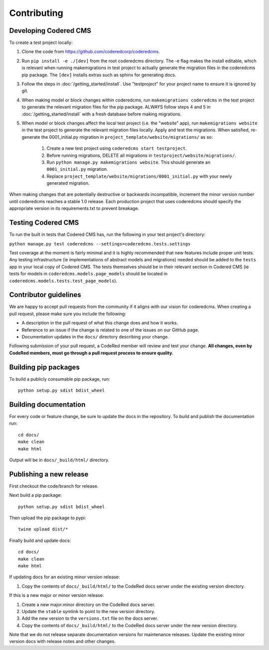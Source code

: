 Contributing
============


Developing Codered CMS
---------------------------------

To create a test project locally:

#. Clone the code from https://github.com/coderedcorp/coderedcms.
#. Run ``pip install -e ./[dev]`` from the root coderedcms directory. The -e flag makes the install editable,
   which is relevant when running makemigrations in test project to actually generate the migration
   files in the coderedcms pip package. The ``[dev]`` installs extras such as sphinx for generating docs.
#. Follow the steps in :doc:`/getting_started/install`. Use "testproject" for
   your project name to ensure it is ignored by git.
#. When making model or block changes within coderedcms, run ``makemigrations coderedcms`` in the
   test project to generate the relevant migration files for the pip package. ALWAYS follow steps
   4 and 5 in :doc:`/getting_started/install` with a fresh database before making migrations.
#. When model or block changes affect the local test project (i.e. the "website" app), run
   ``makemigrations website`` in the test project to generate the relevant migration files locally.
   Apply and test the migrations. When satisfied, re-generate the 0001_initial.py migration in
   ``project_template/website/migrations/`` as so:

       #. Create a new test project using ``coderedcms start testproject``.
       #. Before running migrations, DELETE all migrations in ``testproject/website/migrations/``.
       #. Run ``python manage.py makemigrations website``. This should generate an ``0001_initial.py``
          migration.
       #. Replace ``project_template/website/migrations/0001_initial.py`` with your newly generated migration.

When making changes that are potentially destructive or backwards incompatible, increment the minor
version number until coderedcms reaches a stable 1.0 release. Each production project that uses
coderedcms should specify the appropriate version in its requirements.txt to prevent breakage.

.. note:
    When testing existing projects with coderedcms installed from the master or development branches,
    be sure to use a disposable database, as it is likely that the migrations in master will
    not be the same migrations that get released.

Testing Codered CMS
-------------------

To run the built in tests that Codered CMS has, run the following in your test project's directory:

``python manage.py test coderedcms --settings=coderedcms.tests.settings``

Test coverage at the moment is fairly minimal and it is highly recommended that new features include proper unit tests.
Any testing infrastructure (ie implementations of abstract models and migrations) needed should be added to the ``tests`` app in your
local copy of Codered CMS.  The tests themselves should be in their relevant section in Codered CMS (ie tests for 
models in ``coderedcms.models.page_models`` should be located in ``coderedcms.models.tests.test_page_models``).


Contributor guidelines
----------------------

We are happy to accept pull requests from the community if it aligns with our vision for coderedcms.
When creating a pull request, please make sure you include the following:

* A description in the pull request of what this change does and how it works.
* Reference to an issue if the change is related to one of the issues on our GitHub page.
* Documentation updates in the ``docs/`` directory describing your change.

Following submission of your pull request, a CodeRed member will review and test your change.
**All changes, even by CodeRed members, must go through a pull request process to ensure quality.**


Building pip packages
---------------------

To build a publicly consumable pip package, run::

    python setup.py sdist bdist_wheel


Building documentation
----------------------

For every code or feature change, be sure to update the docs in the repository. To build and publish
the documentation run::

    cd docs/
    make clean
    make html

Output will be in ``docs/_build/html/`` directory.


Publishing a new release
------------------------

First checkout the code/branch for release.

Next build a pip package::

    python setup.py sdist bdist_wheel

Then upload the pip package to pypi::

    twine upload dist/*

Finally build and update docs::

    cd docs/
    make clean
    make html

If updating docs for an existing minor version release:

#. Copy the contents of ``docs/_build/html/`` to the CodeRed docs server under the existing version directory.

If this is a new major or minor version release:

#. Create a new major.minor directory on the CodeRed docs server.
#. Update the ``stable`` symlink to point to the new version directory.
#. Add the new version to the ``versions.txt`` file on the docs server.
#. Copy the contents of ``docs/_build/html/`` to the CodeRed docs server under the new version directory.

Note that we do not release separate documentation versions for maintenance releases. Update the existing minor
version docs with release notes and other changes.
